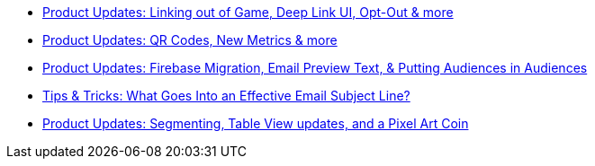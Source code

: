 * xref:newsletters::page$product-email-2023.11.03.adoc[Product Updates: Linking out of Game, Deep Link UI, Opt-Out & more]
* xref:newsletters::page$product-email-2023.12.14.adoc[Product Updates: QR Codes, New Metrics & more]
* xref:newsletters::page$product-email-2024.02.13.adoc[Product Updates: Firebase Migration, Email Preview Text, & Putting Audiences in Audiences]
* xref:newsletters::page$effective-subject-lines.adoc[Tips & Tricks: What Goes Into an Effective Email Subject Line?]
* xref:newsletters::page$product-email-2024.02.26.adoc[Product Updates: Segmenting, Table View updates, and a Pixel Art Coin]
